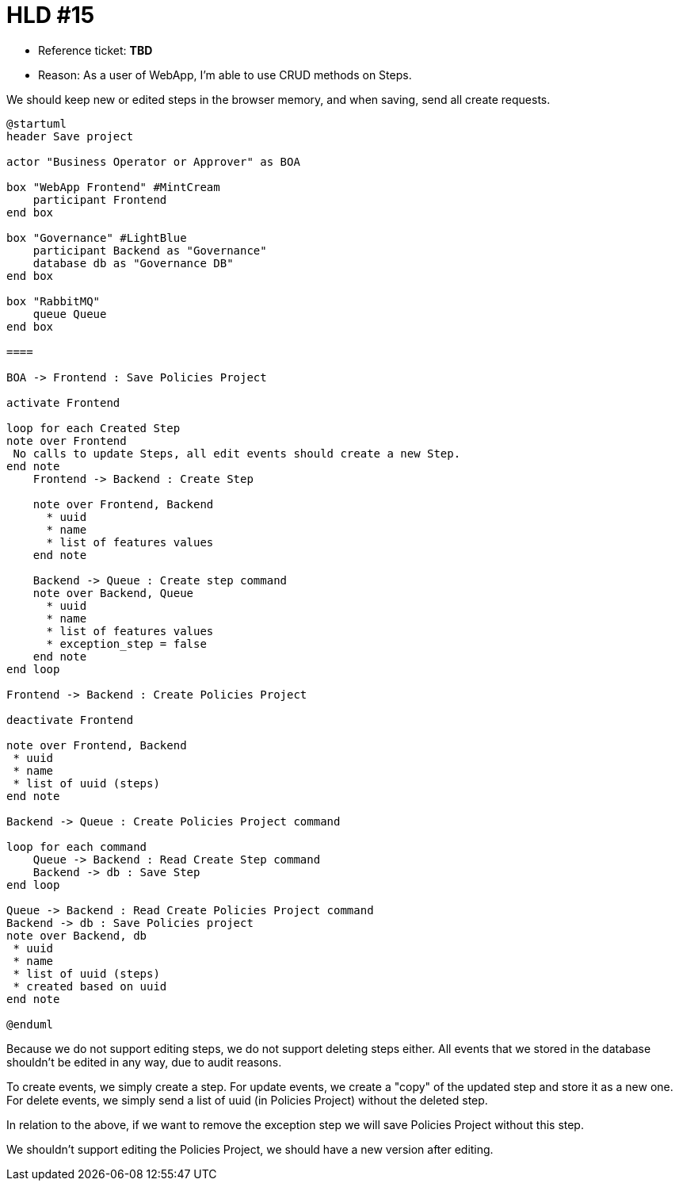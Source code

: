 = HLD #15

- Reference ticket: *TBD*
- Reason: As a user of WebApp, I'm able to use CRUD methods on Steps.

We should keep new or edited steps in the browser memory, and when saving, send all create requests.

[plantuml,bo-save-project,svg]
-----
@startuml
header Save project

actor "Business Operator or Approver" as BOA

box "WebApp Frontend" #MintCream
    participant Frontend
end box

box "Governance" #LightBlue
    participant Backend as "Governance"
    database db as "Governance DB"
end box

box "RabbitMQ"
    queue Queue
end box

====

BOA -> Frontend : Save Policies Project

activate Frontend

loop for each Created Step
note over Frontend
 No calls to update Steps, all edit events should create a new Step.
end note
    Frontend -> Backend : Create Step

    note over Frontend, Backend
      * uuid
      * name
      * list of features values
    end note

    Backend -> Queue : Create step command
    note over Backend, Queue
      * uuid
      * name
      * list of features values
      * exception_step = false
    end note
end loop

Frontend -> Backend : Create Policies Project

deactivate Frontend

note over Frontend, Backend
 * uuid
 * name
 * list of uuid (steps)
end note

Backend -> Queue : Create Policies Project command

loop for each command
    Queue -> Backend : Read Create Step command
    Backend -> db : Save Step
end loop

Queue -> Backend : Read Create Policies Project command
Backend -> db : Save Policies project
note over Backend, db
 * uuid
 * name
 * list of uuid (steps)
 * created based on uuid
end note

@enduml
-----
Because we do not support editing steps, we do not support deleting steps either.
All events that we stored in the database shouldn't be edited in any way, due to audit reasons.

To create events, we simply create a step.
For update events, we create a "copy" of the updated step and store it as a new one.
For delete events, we simply send a list of uuid (in Policies Project) without the deleted step.

In relation to the above, if we want to remove the exception step we will save Policies Project without this step.

We shouldn't support editing the Policies Project, we should have a new version after editing.
